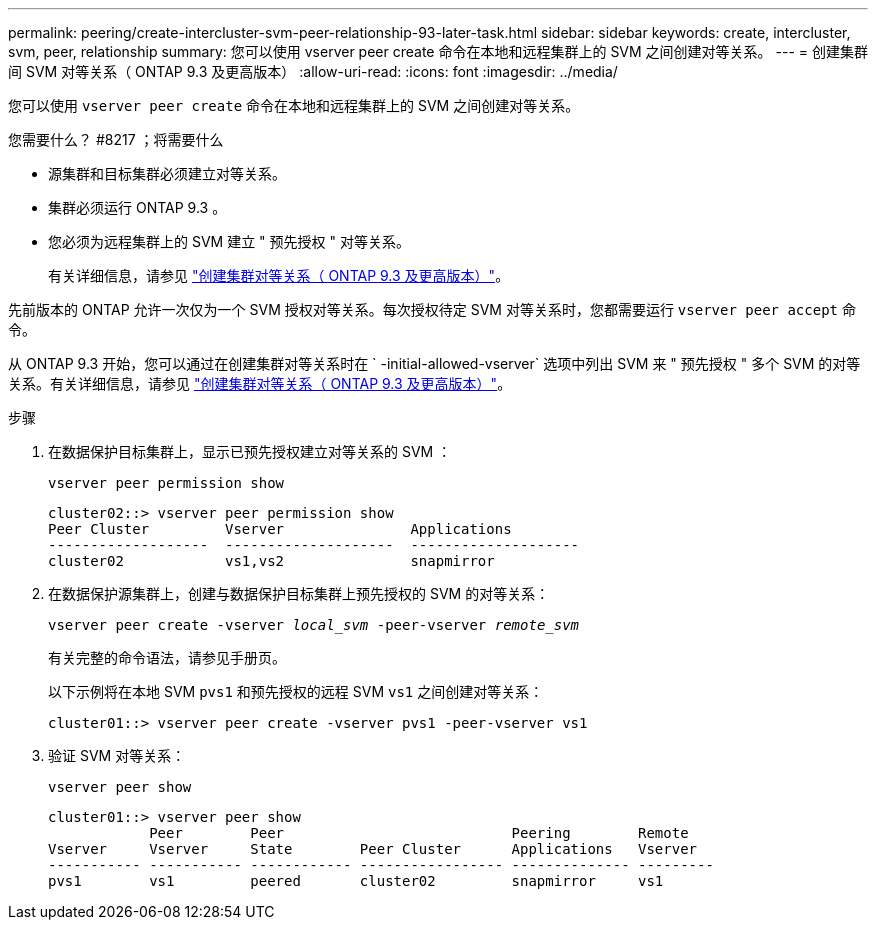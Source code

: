 ---
permalink: peering/create-intercluster-svm-peer-relationship-93-later-task.html 
sidebar: sidebar 
keywords: create, intercluster, svm, peer, relationship 
summary: 您可以使用 vserver peer create 命令在本地和远程集群上的 SVM 之间创建对等关系。 
---
= 创建集群间 SVM 对等关系（ ONTAP 9.3 及更高版本）
:allow-uri-read: 
:icons: font
:imagesdir: ../media/


[role="lead"]
您可以使用 `vserver peer create` 命令在本地和远程集群上的 SVM 之间创建对等关系。

.您需要什么？ #8217 ；将需要什么
* 源集群和目标集群必须建立对等关系。
* 集群必须运行 ONTAP 9.3 。
* 您必须为远程集群上的 SVM 建立 " 预先授权 " 对等关系。
+
有关详细信息，请参见 link:create-cluster-relationship-93-later-task.html["创建集群对等关系（ ONTAP 9.3 及更高版本）"]。



先前版本的 ONTAP 允许一次仅为一个 SVM 授权对等关系。每次授权待定 SVM 对等关系时，您都需要运行 `vserver peer accept` 命令。

从 ONTAP 9.3 开始，您可以通过在创建集群对等关系时在 ` -initial-allowed-vserver` 选项中列出 SVM 来 " 预先授权 " 多个 SVM 的对等关系。有关详细信息，请参见 link:create-cluster-relationship-93-later-task.html["创建集群对等关系（ ONTAP 9.3 及更高版本）"]。

.步骤
. 在数据保护目标集群上，显示已预先授权建立对等关系的 SVM ：
+
`vserver peer permission show`

+
[listing]
----
cluster02::> vserver peer permission show
Peer Cluster         Vserver               Applications
-------------------  --------------------  --------------------
cluster02            vs1,vs2               snapmirror
----
. 在数据保护源集群上，创建与数据保护目标集群上预先授权的 SVM 的对等关系：
+
`vserver peer create -vserver _local_svm_ -peer-vserver _remote_svm_`

+
有关完整的命令语法，请参见手册页。

+
以下示例将在本地 SVM `pvs1` 和预先授权的远程 SVM `vs1` 之间创建对等关系：

+
[listing]
----
cluster01::> vserver peer create -vserver pvs1 -peer-vserver vs1
----
. 验证 SVM 对等关系：
+
`vserver peer show`

+
[listing]
----
cluster01::> vserver peer show
            Peer        Peer                           Peering        Remote
Vserver     Vserver     State        Peer Cluster      Applications   Vserver
----------- ----------- ------------ ----------------- -------------- ---------
pvs1        vs1         peered       cluster02         snapmirror     vs1
----

